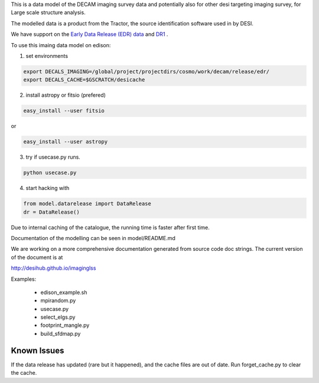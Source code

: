
This is a data model of the DECAM imaging survey data 
and potentially also for other desi targeting imaging survey, 
for Large scale structure analysis.

The modelled data is a product from the Tractor, the source identification
software used in by DESI.

We have support on the `Early Data Release (EDR) data <https://desi.lbl.gov/trac/wiki/DecamLegacy/EDRfiles>`_
and `DR1 <https://desi.lbl.gov/trac/wiki/DecamLegacy/DR1>`_ .

To use this imaing data model on edison:

1. set environments
  
.. code-block:: bash

    export DECALS_IMAGING=/global/project/projectdirs/cosmo/work/decam/release/edr/
    export DECALS_CACHE=$GSCRATCH/desicache
 
2. install astropy or fitsio (prefered)

.. code-block:: bash

    easy_install --user fitsio

or

.. code-block:: bash  

    easy_install --user astropy

3. try if usecase.py runs.

.. code-block:: bash

    python usecase.py

4. start hacking with

.. code-block:: bash

    from model.datarelease import DataRelease
    dr = DataRelease()

Due to internal caching of the catalogue, the running time is faster after first time.

Documentation of the modelling can be seen in model/README.md

We are working on a more comprehensive documentation generated from
source code doc strings. The current version of the document is at

http://desihub.github.io/imaginglss

Examples:

 - edison_example.sh
 - mpirandom.py
 - usecase.py
 - select_elgs.py
 - footprint_mangle.py
 - build_sfdmap.py

Known Issues
++++++++++++

If the data release has updated (rare but it happened), 
and the cache files are out of date. 
Run forget_cache.py to clear the cache.


